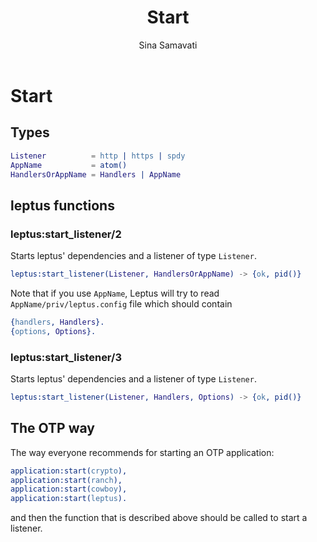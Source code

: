 #+TITLE:    Start
#+AUTHOR:   Sina Samavati
#+EMAIL:    sina.samv@gmail.com
#+OPTIONS:  ^:nil

* Start

** Types

   #+BEGIN_SRC erlang
   Listener          = http | https | spdy
   AppName           = atom()
   HandlersOrAppName = Handlers | AppName
   #+END_SRC

** leptus functions

*** leptus:start_listener/2

     Starts leptus' dependencies and a listener of type ~Listener~.

     #+BEGIN_SRC erlang
     leptus:start_listener(Listener, HandlersOrAppName) -> {ok, pid()}
     #+END_SRC

     Note that if you use ~AppName~, Leptus will try to read
     ~AppName/priv/leptus.config~ file
     which should contain
     #+BEGIN_SRC erlang
     {handlers, Handlers}.
     {options, Options}.
     #+END_SRC

*** leptus:start_listener/3

     Starts leptus' dependencies and a listener of type ~Listener~.

     #+BEGIN_SRC erlang
     leptus:start_listener(Listener, Handlers, Options) -> {ok, pid()}
     #+END_SRC

** The OTP way

   The way everyone recommends for starting an OTP application:
   #+BEGIN_SRC erlang
   application:start(crypto),
   application:start(ranch),
   application:start(cowboy),
   application:start(leptus).
   #+END_SRC
   and then the function that is described above should be called to start a
   listener.
